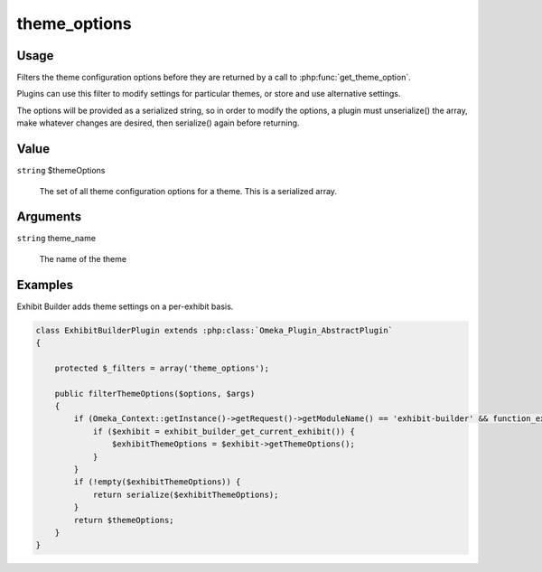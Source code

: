 #############
theme_options
#############

*****
Usage
*****

Filters the theme configuration options before they are returned by a call to :php:func:`get_theme_option`.

Plugins can use this filter to modify settings for particular themes, or store and use alternative settings.

The options will be provided as a serialized string, so in order to modify the options, a plugin must unserialize() the array, make whatever changes are desired, then serialize() again before returning. 

*****
Value
*****

``string`` $themeOptions

    The set of all theme configuration options for a theme. This is a serialized array. 

*********
Arguments
*********

``string`` theme_name

    The name of the theme

********
Examples
********

Exhibit Builder adds theme settings on a per-exhibit basis.


.. code-block:: php

    class ExhibitBuilderPlugin extends :php:class:`Omeka_Plugin_AbstractPlugin`
    {
    
        protected $_filters = array('theme_options');
        
        public filterThemeOptions($options, $args)
        {
            if (Omeka_Context::getInstance()->getRequest()->getModuleName() == 'exhibit-builder' && function_exists('__v')) {
                if ($exhibit = exhibit_builder_get_current_exhibit()) {
                    $exhibitThemeOptions = $exhibit->getThemeOptions();
                }
            }
            if (!empty($exhibitThemeOptions)) {
                return serialize($exhibitThemeOptions);
            }
            return $themeOptions;
        }    
    }
